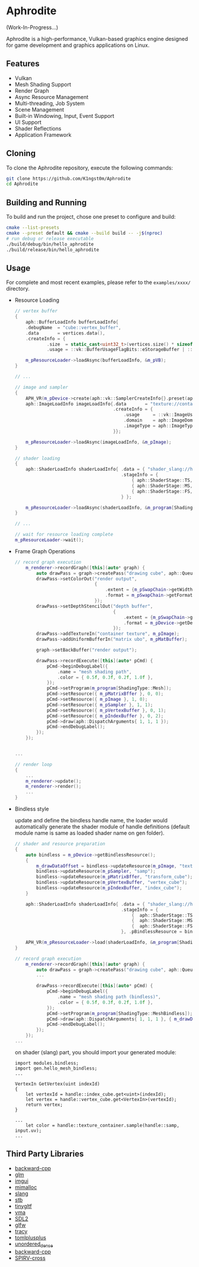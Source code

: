 * Aphrodite

(Work-In-Progress...)

  Aphrodite is a high-performance, Vulkan-based graphics engine designed for game development and graphics applications on Linux.

** Features

  - Vulkan
  - Mesh Shading Support
  - Render Graph
  - Async Resource Management
  - Multi-threading, Job System
  - Scene Management
  - Built-in Windowing, Input, Event Support
  - UI Support
  - Shader Reflections
  - Application Framework

** Cloning

  To clone the Aphrodite repository, execute the following commands:

  #+BEGIN_SRC bash
  git clone https://github.com/K1ngst0m/Aphrodite
  cd Aphrodite
  #+END_SRC

** Building and Running

  To build and run the project, chose one preset to configure and build:

  #+BEGIN_SRC bash
  cmake --list-presets
  cmake --preset default && cmake --build build -- -j$(nproc)
  # run debug or release executable
  ./build/debug/bin/hello_aphrodite
  ./build/release/bin/hello_aphrodite
  #+END_SRC

** Usage

  For complete and most recent examples, please refer to the ~examples/xxxx/~ directory.

  - Resource Loading

    #+BEGIN_SRC cpp
    // vertex buffer
    {
        aph::BufferLoadInfo bufferLoadInfo{
        .debugName  = "cube::vertex_buffer",
        .data       = vertices.data(),
        .createInfo = {
                .size  = static_cast<uint32_t>(vertices.size() * sizeof(vertices[0])),
                .usage = ::vk::BufferUsageFlagBits::eStorageBuffer | ::vk::BufferUsageFlagBits::eVertexBuffer}};

        m_pResourceLoader->loadAsync(bufferLoadInfo, &m_pVB);
    }

    // ...

    // image and sampler
    {
        APH_VR(m_pDevice->create(aph::vk::SamplerCreateInfo{}.preset(aph::SamplerPreset::LinearClamp), &m_pSampler));
        aph::ImageLoadInfo imageLoadInfo{.data       = "texture://container2.png",
                                         .createInfo = {
                                             .usage     = ::vk::ImageUsageFlagBits::eSampled,
                                             .domain    = aph::ImageDomain::Device,
                                             .imageType = aph::ImageType::e2D,
                                         }};

        m_pResourceLoader->loadAsync(imageLoadInfo, &m_pImage);
    }

    // shader loading
    {
        aph::ShaderLoadInfo shaderLoadInfo{ .data = { "shader_slang://hello_mesh.slang" },
                                            .stageInfo = {
                                                { aph::ShaderStage::TS, "taskMain" },
                                                { aph::ShaderStage::MS, "meshMain" },
                                                { aph::ShaderStage::FS, "fragMain" },
                                            } };

        m_pResourceLoader->loadAsync(shaderLoadInfo, &m_program[ShadingType::Mesh];
    }

    // ...

    // wait for resource loading complete
    m_pResourceLoader->wait();
    #+END_SRC

  - Frame Graph Operations

    #+BEGIN_SRC cpp
    // record graph execution
        m_renderer->recordGraph([this](auto* graph) {
            auto drawPass = graph->createPass("drawing cube", aph::QueueType::Graphics);
            drawPass->setColorOut("render output",
                                  {
                                      .extent = {m_pSwapChain->getWidth(), m_pSwapChain->getHeight(), 1},
                                      .format = m_pSwapChain->getFormat(),
                                  });
            drawPass->setDepthStencilOut("depth buffer",
                                         {
                                             .extent = {m_pSwapChain->getWidth(), m_pSwapChain->getHeight(), 1},
                                             .format = m_pDevice->getDepthFormat(),
                                         });
            drawPass->addTextureIn("container texture", m_pImage);
            drawPass->addUniformBufferIn("matrix ubo", m_pMatBuffer);

            graph->setBackBuffer("render output");

            drawPass->recordExecute([this](auto* pCmd) {
                pCmd->beginDebugLabel({
                    .name = "mesh shading path",
                    .color = { 0.5f, 0.3f, 0.2f, 1.0f },
                });
                pCmd->setProgram(m_program[ShadingType::Mesh]);
                pCmd->setResource({ m_pMatrixBffer }, 0, 0);
                pCmd->setResource({ m_pImage }, 1, 0);
                pCmd->setResource({ m_pSampler }, 1, 1);
                pCmd->setResource({ m_pVertexBuffer }, 0, 1);
                pCmd->setResource({ m_pIndexBuffer }, 0, 2);
                pCmd->draw(aph::DispatchArguments{ 1, 1, 1 });
                pCmd->endDebugLabel();
            });
        });


    ...

    // render loop
    {
        ...
        m_renderer->update();
        m_renderer->render();
        ...
    }
    #+END_SRC

  - Bindless style

    update and define the bindless handle name, the loader would automatically generate the shader module of handle definitions (default module name is same as loaded shader name on gen folder).

    #+BEGIN_SRC cpp
    // shader and resource preparation
    {
        auto bindless = m_pDevice->getBindlessResource();
        {
            m_drawDataOffset = bindless->updateResource(m_pImage, "texture_container");
            bindless->updateResource(m_pSampler, "samp");
            bindless->updateResource(m_pMatrixBffer, "transform_cube");
            bindless->updateResource(m_pVertexBuffer, "vertex_cube");
            bindless->updateResource(m_pIndexBuffer, "index_cube");
        }

        aph::ShaderLoadInfo shaderLoadInfo{ .data = { "shader_slang://hello_mesh_bindless.slang" },
                                            .stageInfo = {
                                                {  aph::ShaderStage::TS,  "taskMain" },
                                                {  aph::ShaderStage::MS,  "meshMain" },
                                                {  aph::ShaderStage::FS,  "fragMain" },
                                            }, .pBindlessResource = bindless};

        APH_VR(m_pResourceLoader->load(shaderLoadInfo, &m_program[ShadingType::MeshBindless]));
    }

    // record graph execution
        m_renderer->recordGraph([this](auto* graph) {
            auto drawPass = graph->createPass("drawing cube", aph::QueueType::Graphics);
            ...
  
            drawPass->recordExecute([this](auto* pCmd) {
                pCmd->beginDebugLabel({
                    .name = "mesh shading path (bindless)",
                    .color = { 0.5f, 0.3f, 0.2f, 1.0f },
                });
                pCmd->setProgram(m_program[ShadingType::MeshBindless]);
                pCmd->draw(aph::DispatchArguments{ 1, 1, 1 }, { m_drawDataOffset });
                pCmd->endDebugLabel();
            });
        });
    ...
    #+END_SRC

    on shader (slang) part, you should import your generated module:
    #+BEGIN_SRC hlsl
    import modules.bindless;
    import gen.hello_mesh_bindless;
    ...

    VertexIn GetVertex(uint indexId)
    {
        let vertexId = handle::index_cube.get<uint>(indexId);
        let vertex = handle::vertex_cube.get<VertexIn>(vertexId);
        return vertex;
    }

    ...
        let color = handle::texture_container.sample(handle::samp, input.uv);
    ...
    #+END_SRC


** Third Party Libraries

- [[https://github.com/bombela/backward-cpp][backward-cpp]]
- [[https://github.com/g-truc/glm][glm]]
- [[https://github.com/ocornut/imgui][imgui]]
- [[https://github.com/microsoft/mimalloc][mimalloc]]
- [[https://github.com/shader-slang/slang][slang]]
- [[https://github.com/nothings/stb][stb]]
- [[https://github.com/syoyo/tinygltf][tinygltf]]
- [[https://github.com/GPUOpen-LibrariesAndSDKs/VulkanMemoryAllocator][vma]]
- [[https://github.com/libsdl-org/SDL][SDL2]]
- [[https://github.com/glfw/glfw][glfw]]
- [[https://github.com/wolfpld/tracy][tracy]]
- [[https://github.com/marzer/tomlplusplus][tomlplusplus]]
- [[https://github.com/martinus/unordered_dense][unordered_dense]]
- [[https://github.com/bombela/backward-cpp][backward-cpp]]
- [[https://github.com/KhronosGroup/SPIRV-Cross][SPIRV-cross]]

